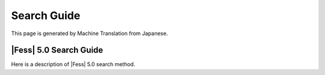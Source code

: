 ============
Search Guide
============

This page is generated by Machine Translation from Japanese.

|Fess| 5.0 Search Guide
=====================

Here is a description of |Fess| 5.0 search method.
